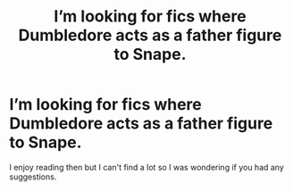 #+TITLE: I’m looking for fics where Dumbledore acts as a father figure to Snape.

* I’m looking for fics where Dumbledore acts as a father figure to Snape.
:PROPERTIES:
:Author: Mean_Cheesecake_7243
:Score: 2
:DateUnix: 1605982383.0
:DateShort: 2020-Nov-21
:FlairText: Request
:END:
I enjoy reading then but I can't find a lot so I was wondering if you had any suggestions.

